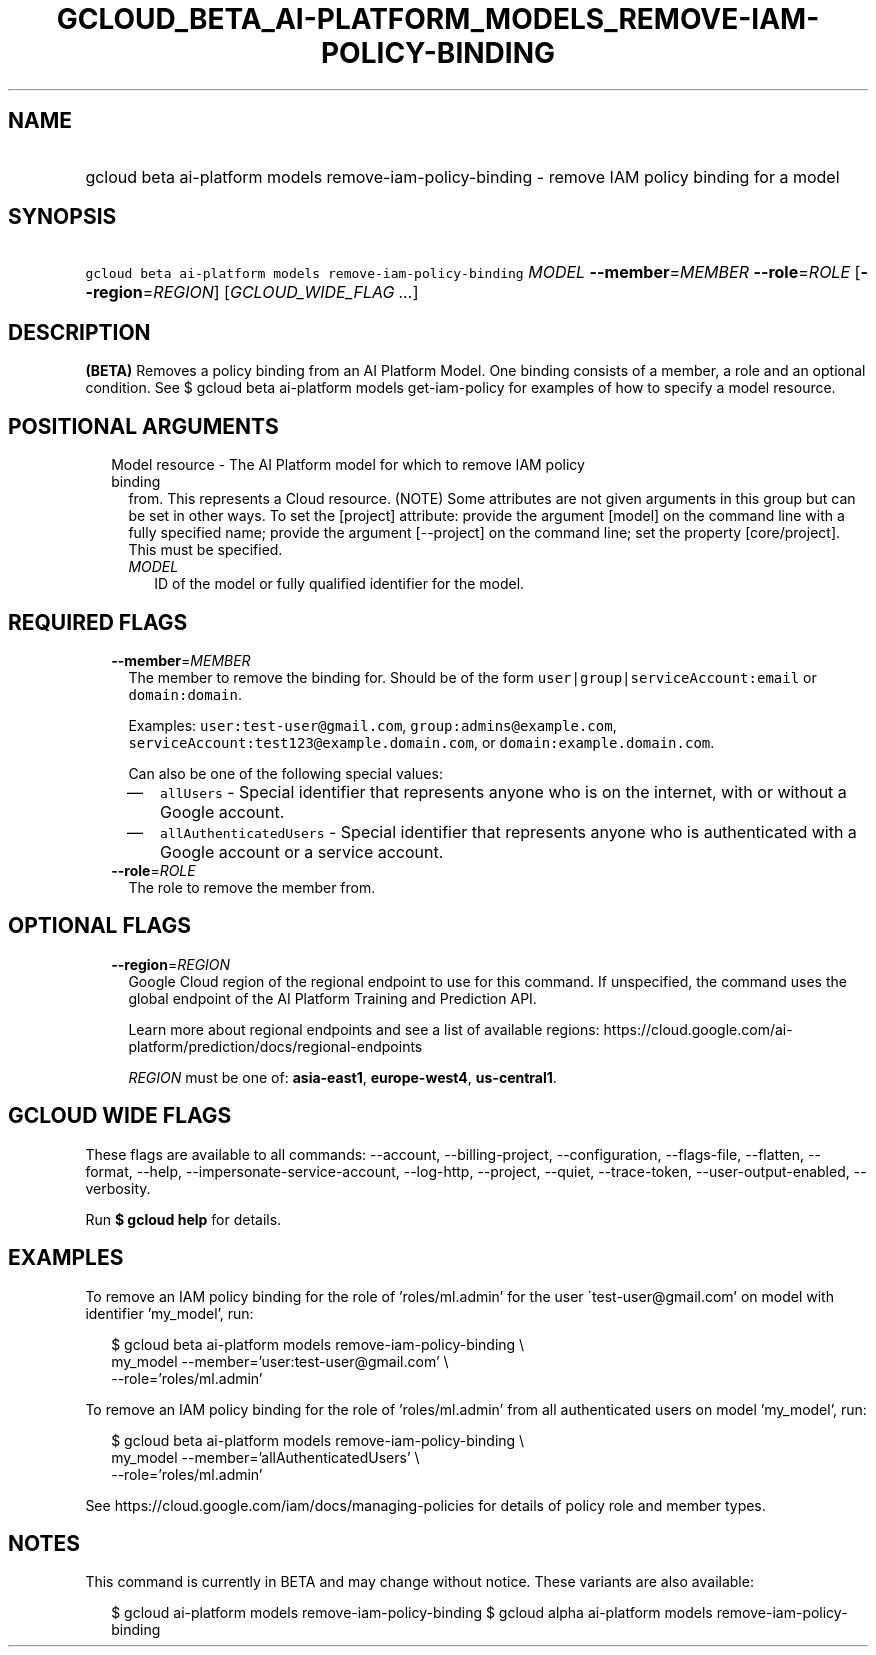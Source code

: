 
.TH "GCLOUD_BETA_AI\-PLATFORM_MODELS_REMOVE\-IAM\-POLICY\-BINDING" 1



.SH "NAME"
.HP
gcloud beta ai\-platform models remove\-iam\-policy\-binding \- remove IAM policy binding for a model



.SH "SYNOPSIS"
.HP
\f5gcloud beta ai\-platform models remove\-iam\-policy\-binding\fR \fIMODEL\fR \fB\-\-member\fR=\fIMEMBER\fR \fB\-\-role\fR=\fIROLE\fR [\fB\-\-region\fR=\fIREGION\fR] [\fIGCLOUD_WIDE_FLAG\ ...\fR]



.SH "DESCRIPTION"

\fB(BETA)\fR Removes a policy binding from an AI Platform Model. One binding
consists of a member, a role and an optional condition. See $ gcloud beta
ai\-platform models get\-iam\-policy for examples of how to specify a model
resource.



.SH "POSITIONAL ARGUMENTS"

.RS 2m
.TP 2m

Model resource \- The AI Platform model for which to remove IAM policy binding
from. This represents a Cloud resource. (NOTE) Some attributes are not given
arguments in this group but can be set in other ways. To set the [project]
attribute: provide the argument [model] on the command line with a fully
specified name; provide the argument [\-\-project] on the command line; set the
property [core/project]. This must be specified.

.RS 2m
.TP 2m
\fIMODEL\fR
ID of the model or fully qualified identifier for the model.


.RE
.RE
.sp

.SH "REQUIRED FLAGS"

.RS 2m
.TP 2m
\fB\-\-member\fR=\fIMEMBER\fR
The member to remove the binding for. Should be of the form
\f5user|group|serviceAccount:email\fR or \f5domain:domain\fR.

Examples: \f5user:test\-user@gmail.com\fR, \f5group:admins@example.com\fR,
\f5serviceAccount:test123@example.domain.com\fR, or
\f5domain:example.domain.com\fR.

Can also be one of the following special values:
.RS 2m
.IP "\(em" 2m
\f5allUsers\fR \- Special identifier that represents anyone who is on the
internet, with or without a Google account.
.IP "\(em" 2m
\f5allAuthenticatedUsers\fR \- Special identifier that represents anyone who is
authenticated with a Google account or a service account.
.RE
.RE
.sp

.RS 2m
.TP 2m
\fB\-\-role\fR=\fIROLE\fR
The role to remove the member from.


.RE
.sp

.SH "OPTIONAL FLAGS"

.RS 2m
.TP 2m
\fB\-\-region\fR=\fIREGION\fR
Google Cloud region of the regional endpoint to use for this command. If
unspecified, the command uses the global endpoint of the AI Platform Training
and Prediction API.

Learn more about regional endpoints and see a list of available regions:
https://cloud.google.com/ai\-platform/prediction/docs/regional\-endpoints

\fIREGION\fR must be one of: \fBasia\-east1\fR, \fBeurope\-west4\fR,
\fBus\-central1\fR.


.RE
.sp

.SH "GCLOUD WIDE FLAGS"

These flags are available to all commands: \-\-account, \-\-billing\-project,
\-\-configuration, \-\-flags\-file, \-\-flatten, \-\-format, \-\-help,
\-\-impersonate\-service\-account, \-\-log\-http, \-\-project, \-\-quiet,
\-\-trace\-token, \-\-user\-output\-enabled, \-\-verbosity.

Run \fB$ gcloud help\fR for details.



.SH "EXAMPLES"

To remove an IAM policy binding for the role of 'roles/ml.admin' for the user
\'test\-user@gmail.com' on model with identifier 'my_model', run:

.RS 2m
$ gcloud beta ai\-platform models remove\-iam\-policy\-binding \e
    my_model \-\-member='user:test\-user@gmail.com' \e
    \-\-role='roles/ml.admin'
.RE

To remove an IAM policy binding for the role of 'roles/ml.admin' from all
authenticated users on model 'my_model', run:

.RS 2m
$ gcloud beta ai\-platform models remove\-iam\-policy\-binding \e
    my_model \-\-member='allAuthenticatedUsers' \e
    \-\-role='roles/ml.admin'
.RE

See https://cloud.google.com/iam/docs/managing\-policies for details of policy
role and member types.



.SH "NOTES"

This command is currently in BETA and may change without notice. These variants
are also available:

.RS 2m
$ gcloud ai\-platform models remove\-iam\-policy\-binding
$ gcloud alpha ai\-platform models remove\-iam\-policy\-binding
.RE

